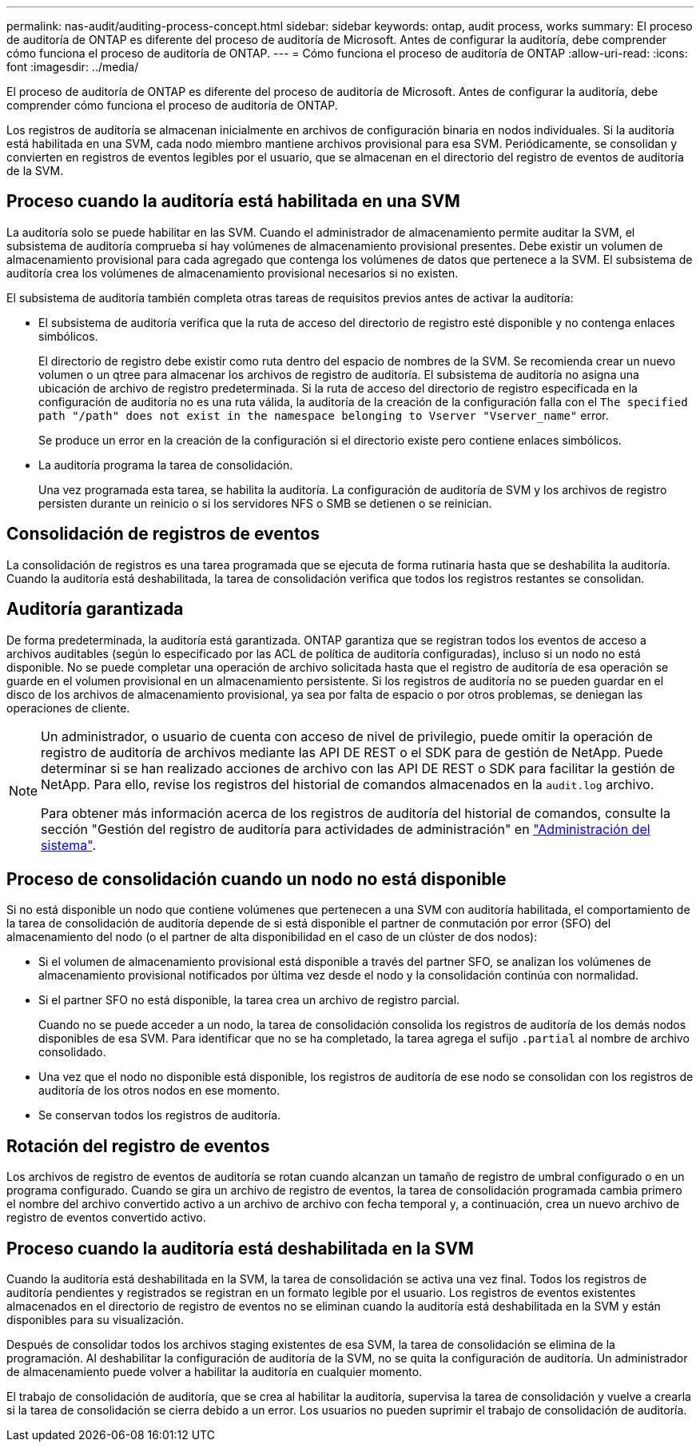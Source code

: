 ---
permalink: nas-audit/auditing-process-concept.html 
sidebar: sidebar 
keywords: ontap, audit process, works 
summary: El proceso de auditoría de ONTAP es diferente del proceso de auditoría de Microsoft. Antes de configurar la auditoría, debe comprender cómo funciona el proceso de auditoría de ONTAP. 
---
= Cómo funciona el proceso de auditoría de ONTAP
:allow-uri-read: 
:icons: font
:imagesdir: ../media/


[role="lead"]
El proceso de auditoría de ONTAP es diferente del proceso de auditoría de Microsoft. Antes de configurar la auditoría, debe comprender cómo funciona el proceso de auditoría de ONTAP.

Los registros de auditoría se almacenan inicialmente en archivos de configuración binaria en nodos individuales. Si la auditoría está habilitada en una SVM, cada nodo miembro mantiene archivos provisional para esa SVM. Periódicamente, se consolidan y convierten en registros de eventos legibles por el usuario, que se almacenan en el directorio del registro de eventos de auditoría de la SVM.



== Proceso cuando la auditoría está habilitada en una SVM

La auditoría solo se puede habilitar en las SVM. Cuando el administrador de almacenamiento permite auditar la SVM, el subsistema de auditoría comprueba si hay volúmenes de almacenamiento provisional presentes. Debe existir un volumen de almacenamiento provisional para cada agregado que contenga los volúmenes de datos que pertenece a la SVM. El subsistema de auditoría crea los volúmenes de almacenamiento provisional necesarios si no existen.

El subsistema de auditoría también completa otras tareas de requisitos previos antes de activar la auditoría:

* El subsistema de auditoría verifica que la ruta de acceso del directorio de registro esté disponible y no contenga enlaces simbólicos.
+
El directorio de registro debe existir como ruta dentro del espacio de nombres de la SVM. Se recomienda crear un nuevo volumen o un qtree para almacenar los archivos de registro de auditoría. El subsistema de auditoría no asigna una ubicación de archivo de registro predeterminada. Si la ruta de acceso del directorio de registro especificada en la configuración de auditoría no es una ruta válida, la auditoría de la creación de la configuración falla con el `The specified path "/path" does not exist in the namespace belonging to Vserver "Vserver_name"` error.

+
Se produce un error en la creación de la configuración si el directorio existe pero contiene enlaces simbólicos.

* La auditoría programa la tarea de consolidación.
+
Una vez programada esta tarea, se habilita la auditoría. La configuración de auditoría de SVM y los archivos de registro persisten durante un reinicio o si los servidores NFS o SMB se detienen o se reinician.





== Consolidación de registros de eventos

La consolidación de registros es una tarea programada que se ejecuta de forma rutinaria hasta que se deshabilita la auditoría. Cuando la auditoría está deshabilitada, la tarea de consolidación verifica que todos los registros restantes se consolidan.



== Auditoría garantizada

De forma predeterminada, la auditoría está garantizada. ONTAP garantiza que se registran todos los eventos de acceso a archivos auditables (según lo especificado por las ACL de política de auditoría configuradas), incluso si un nodo no está disponible. No se puede completar una operación de archivo solicitada hasta que el registro de auditoría de esa operación se guarde en el volumen provisional en un almacenamiento persistente. Si los registros de auditoría no se pueden guardar en el disco de los archivos de almacenamiento provisional, ya sea por falta de espacio o por otros problemas, se deniegan las operaciones de cliente.

[NOTE]
====
Un administrador, o usuario de cuenta con acceso de nivel de privilegio, puede omitir la operación de registro de auditoría de archivos mediante las API DE REST o el SDK para de gestión de NetApp. Puede determinar si se han realizado acciones de archivo con las API DE REST o SDK para facilitar la gestión de NetApp. Para ello, revise los registros del historial de comandos almacenados en la `audit.log` archivo.

Para obtener más información acerca de los registros de auditoría del historial de comandos, consulte la sección "Gestión del registro de auditoría para actividades de administración" en link:../system-admin/index.html["Administración del sistema"].

====


== Proceso de consolidación cuando un nodo no está disponible

Si no está disponible un nodo que contiene volúmenes que pertenecen a una SVM con auditoría habilitada, el comportamiento de la tarea de consolidación de auditoría depende de si está disponible el partner de conmutación por error (SFO) del almacenamiento del nodo (o el partner de alta disponibilidad en el caso de un clúster de dos nodos):

* Si el volumen de almacenamiento provisional está disponible a través del partner SFO, se analizan los volúmenes de almacenamiento provisional notificados por última vez desde el nodo y la consolidación continúa con normalidad.
* Si el partner SFO no está disponible, la tarea crea un archivo de registro parcial.
+
Cuando no se puede acceder a un nodo, la tarea de consolidación consolida los registros de auditoría de los demás nodos disponibles de esa SVM. Para identificar que no se ha completado, la tarea agrega el sufijo `.partial` al nombre de archivo consolidado.

* Una vez que el nodo no disponible está disponible, los registros de auditoría de ese nodo se consolidan con los registros de auditoría de los otros nodos en ese momento.
* Se conservan todos los registros de auditoría.




== Rotación del registro de eventos

Los archivos de registro de eventos de auditoría se rotan cuando alcanzan un tamaño de registro de umbral configurado o en un programa configurado. Cuando se gira un archivo de registro de eventos, la tarea de consolidación programada cambia primero el nombre del archivo convertido activo a un archivo de archivo con fecha temporal y, a continuación, crea un nuevo archivo de registro de eventos convertido activo.



== Proceso cuando la auditoría está deshabilitada en la SVM

Cuando la auditoría está deshabilitada en la SVM, la tarea de consolidación se activa una vez final. Todos los registros de auditoría pendientes y registrados se registran en un formato legible por el usuario. Los registros de eventos existentes almacenados en el directorio de registro de eventos no se eliminan cuando la auditoría está deshabilitada en la SVM y están disponibles para su visualización.

Después de consolidar todos los archivos staging existentes de esa SVM, la tarea de consolidación se elimina de la programación. Al deshabilitar la configuración de auditoría de la SVM, no se quita la configuración de auditoría. Un administrador de almacenamiento puede volver a habilitar la auditoría en cualquier momento.

El trabajo de consolidación de auditoría, que se crea al habilitar la auditoría, supervisa la tarea de consolidación y vuelve a crearla si la tarea de consolidación se cierra debido a un error. Los usuarios no pueden suprimir el trabajo de consolidación de auditoría.
